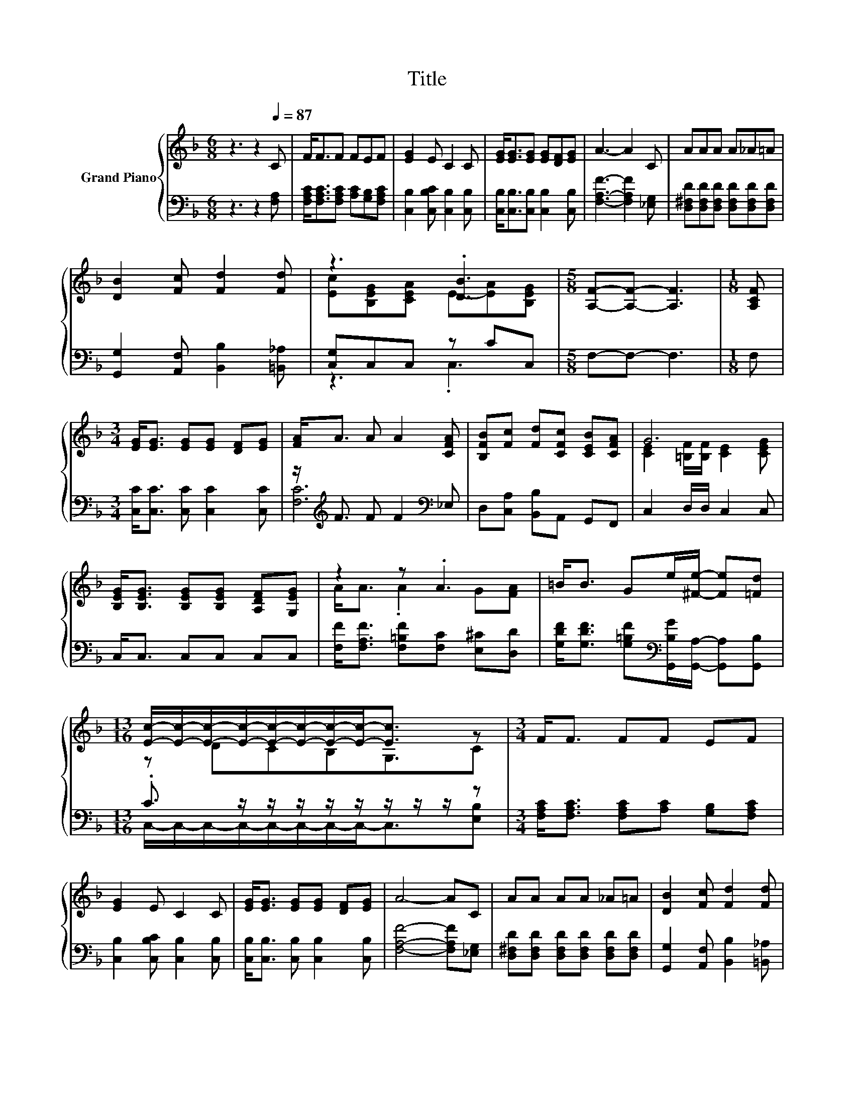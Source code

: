 X:1
T:Title
%%score { ( 1 3 ) | ( 2 4 ) }
L:1/8
M:6/8
K:F
V:1 treble nm="Grand Piano"
V:3 treble 
V:2 bass 
V:4 bass 
V:1
 z3 z2[Q:1/4=87] C | F<FF FEF | [EG]2 E C2 C | [EG]<[EG][EG] [EG][DF][EG] | A3- A2 C | AAA A_A=A | %6
 [DB]2 [Fc] [Fd]2 [Fd] | z3 .[DB]3 |[M:5/8] [A,F]-[A,F]- [A,F]3 |[M:1/8] [A,CF] | %10
[M:3/4] [EG]<[EG] [EG][EG] [DF][EG] | [FA]<A A A2 [CFA] | [B,FB][Fc] [Fd][CFc] [CEB][CFA] | G6 | %14
 [B,EG]<[B,EG] [B,EG][B,EG] [A,DF][G,EG] | z2 z .A3 | =B<B Ge/[^Fe]/- [Fe][=Fd] | %17
[M:13/16] [Ec]/-[Ec]/-[Ec]/-[Ec]/-[Ec]/-[Ec]/-[Ec]/-[Ec]-<[Ec] z |[M:3/4] F<F FF EF | %19
 [EG]2 E C2 C | [EG]<[EG] [EG][EG] [DF][EG] | A4- AC | AA AA _A=A | [DB]2 [Fc] [Fd]2 [Fd] | %24
 z2 z [DB] z2 |[M:13/8] [A,F]-[A,F]- [A,F]3 z z z z z z z2 |] %26
V:2
 z3 z2 [F,A,] | [F,A,C]<[F,A,C][F,A,C] [A,C][G,B,][F,A,C] | [C,B,]2 [C,B,C] [C,B,]2 [C,B,] | %3
 [C,B,]<[C,B,][C,B,] [C,B,]2 [C,B,] | [F,A,F]3- [F,A,F]2 [_E,G,] | %5
 [D,^F,D][D,F,D][D,F,D] [D,F,D][D,F,D][D,F,D] | [G,,G,]2 [A,,F,] [B,,B,]2 [=B,,_A,] | %7
 [C,G,]C,C, z CC, |[M:5/8] F,-F,- F,3 |[M:1/8] F, |[M:3/4] [C,C]<[C,C] [C,C] [C,C]2 [C,C] | %11
 z/[K:treble] F3/2 F F2[K:bass] _E, | D,[C,A,] [B,,B,]A,, G,,F,, | C,2 D,/D,/ C,2 C, | %14
 C,<C, C,C, C,C, | [F,F]<[F,A,F] [F,=B,F][F,C] [E,^C][D,D] | %16
 [G,DF]<[G,DF] [G,=B,F][K:bass][G,,B,G]/[G,,A,]/- [G,,A,][G,,B,] | %17
[M:13/16] .C3/2 z/ z/ z/ z/ z/ z/ z/ z/ z |[M:3/4] [F,A,C]<[F,A,C] [F,A,C][A,C] [G,B,][F,A,C] | %19
 [C,B,]2 [C,B,C] [C,B,]2 [C,B,] | [C,B,]<[C,B,] [C,B,] [C,B,]2 [C,B,] | [F,A,F]4- [F,A,F][_E,G,] | %22
 [D,^F,D][D,F,D] [D,F,D][D,F,D] [D,F,D][D,F,D] | [G,,G,]2 [A,,F,] [B,,B,]2 [=B,,_A,] | %24
 [C,G,]C, .C,2 CC, |[M:13/8] F,-F,- F,3 z z z z z z z2 |] %26
V:3
 x6 | x6 | x6 | x6 | x6 | x6 | x6 | [Ec][B,EG][CEA] E-[EA][B,EG] |[M:5/8] x5 |[M:1/8] x | %10
[M:3/4] x6 | x6 | x6 | [CE]2 [=B,F]/[B,F]/ [CE]2 [CEG] | x6 | A<A .A2 G[FA] | x6 | %17
[M:13/16] z DCB,G,3/2C |[M:3/4] x6 | x6 | x6 | x6 | x6 | x6 | [Ec][B,EG] [CEA]E- [EA][B,EG] | %25
[M:13/8] x13 |] %26
V:4
 x6 | x6 | x6 | x6 | x6 | x6 | x6 | z3 .C,3 |[M:5/8] x5 |[M:1/8] x |[M:3/4] x6 | %11
 [F,C]6[K:treble][K:bass] | x6 | x6 | x6 | x6 | x3[K:bass] x3 | %17
[M:13/16] C,/-C,/-C,/-C,/-C,/-C,/-C,/-C,-<C,[E,B,] |[M:3/4] x6 | x6 | x6 | x6 | x6 | x6 | %24
 z2 z .C,3 |[M:13/8] x13 |] %26

